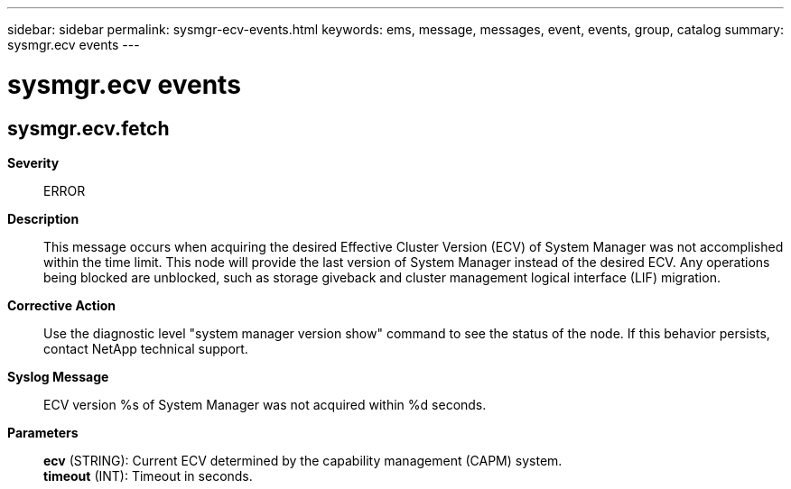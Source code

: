 ---
sidebar: sidebar
permalink: sysmgr-ecv-events.html
keywords: ems, message, messages, event, events, group, catalog
summary: sysmgr.ecv events
---

= sysmgr.ecv events
:toc: macro
:toclevels: 1
:hardbreaks:
:nofooter:
:icons: font
:linkattrs:
:imagesdir: ./media/

== sysmgr.ecv.fetch
*Severity*::
ERROR
*Description*::
This message occurs when acquiring the desired Effective Cluster Version (ECV) of System Manager was not accomplished within the time limit. This node will provide the last version of System Manager instead of the desired ECV. Any operations being blocked are unblocked, such as storage giveback and cluster management logical interface (LIF) migration.
*Corrective Action*::
Use the diagnostic level "system manager version show" command to see the status of the node. If this behavior persists, contact NetApp technical support.
*Syslog Message*::
ECV version %s of System Manager was not acquired within %d seconds.
*Parameters*::
*ecv* (STRING): Current ECV determined by the capability management (CAPM) system.
*timeout* (INT): Timeout in seconds.
